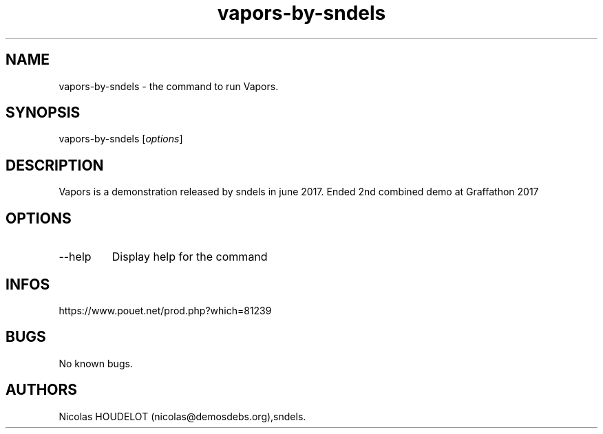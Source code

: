 .\" Automatically generated by Pandoc 2.9.2.1
.\"
.TH "vapors-by-sndels" "6" "2024-03-22" "Vapors User Manuals" ""
.hy
.SH NAME
.PP
vapors-by-sndels - the command to run Vapors.
.SH SYNOPSIS
.PP
vapors-by-sndels [\f[I]options\f[R]]
.SH DESCRIPTION
.PP
Vapors is a demonstration released by sndels in june 2017.
Ended 2nd combined demo at Graffathon 2017
.SH OPTIONS
.TP
--help
Display help for the command
.SH INFOS
.PP
https://www.pouet.net/prod.php?which=81239
.SH BUGS
.PP
No known bugs.
.SH AUTHORS
Nicolas HOUDELOT (nicolas\[at]demosdebs.org),sndels.
